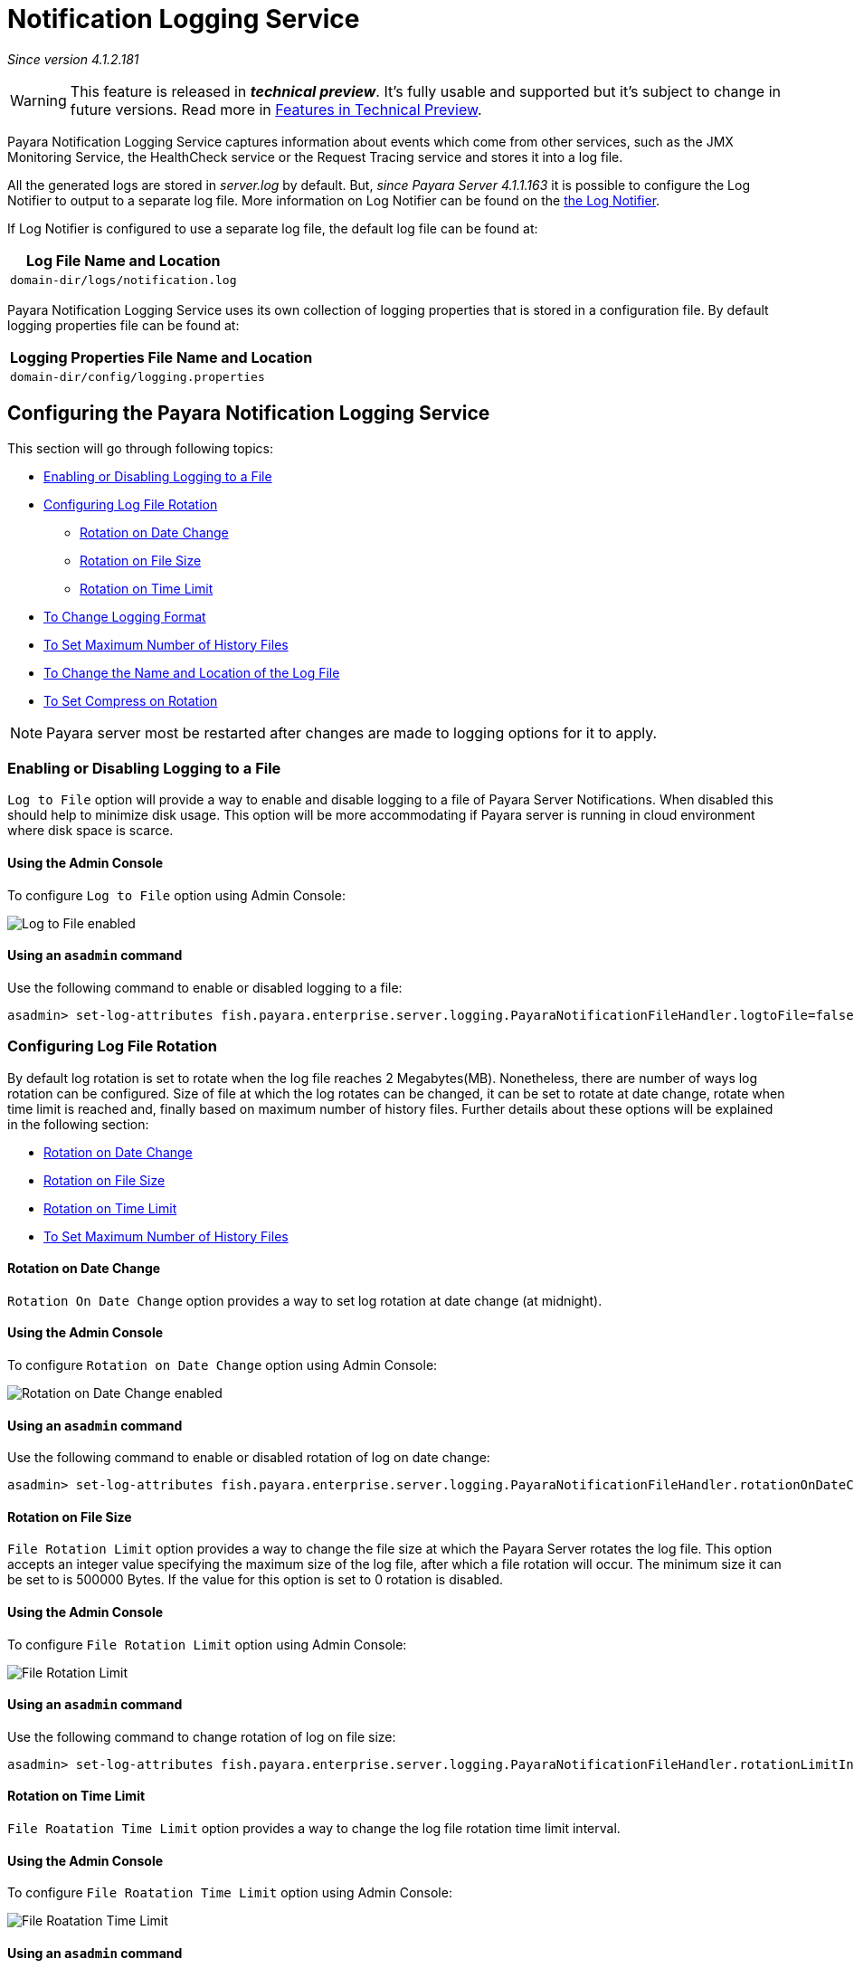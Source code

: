 [[notification-logging]]
= Notification Logging Service

_Since version 4.1.2.181_

WARNING: This feature is released in *_technical preview_*. It's fully usable 
and supported but it's subject to change in future versions. Read more in 
link:general-info/technical-preview.adoc[Features in Technical Preview].

Payara Notification Logging Service captures information about events which come 
from other services, such as the JMX Monitoring Service, the HealthCheck service 
or the Request Tracing service and stores it into a log file.

All the generated logs are stored in _server.log_ by default. But, _since Payara 
Server 4.1.1.163_ it is possible to configure the Log Notifier to output to a 
separate log file. More information on Log Notifier can be found on the 
link:/documentation/payara-server/logging/notifiers/log-notifier.adoc[the Log Notifier].

If Log Notifier is configured to use a separate log file, the default log file 
can be found at:

[cols=1,options="header"]
|==========================================================
|Log File Name and Location
|`domain-dir/logs/notification.log`
|==========================================================

Payara Notification Logging Service uses its own collection of logging 
properties that is stored in a configuration file. By default logging properties 
file can be found at:

[cols=1,options="header"]
|==========================================================
|Logging Properties File Name and Location
|`domain-dir/config/logging.properties`
|==========================================================

[[configuring-the-payara-notification-logging-service]]
== Configuring the Payara Notification Logging Service

This section will go through following topics:

* link:payara-notification-logging.adoc#enabling-or-disabling-logging-to-a-file[Enabling or Disabling Logging to a File]
* link:payara-notification-logging.adoc#configuring-log-file-rotation[Configuring Log File Rotation]
** link:payara-notification-logging.adoc#rotation-on-date-change[Rotation on Date Change]
** link:payara-notification-logging.adoc#rotation-on-file-size[Rotation on File Size]
** link:payara-notification-logging.adoc#rotation-on-time-limit[Rotation on Time Limit]
* link:payara-notification-logging.adoc#to-change-logging-format[To Change Logging Format]
* link:payara-notification-logging.adoc#to-set-maximum-number-of-history-files[To Set Maximum Number of History Files]
* link:payara-notification-logging.adoc#to-change-the-name-and-location-of-the-log-file[To Change the Name and Location of the Log File]
* link:payara-notification-logging.adoc#to-set-compress-on-rotation[To Set Compress on Rotation]

NOTE: Payara server most be restarted after changes are made to logging options 
for it to apply. 

[[enabling-or-disabling-logging-to-a-file]]
=== Enabling or Disabling Logging to a File

`Log to File` option will provide a way to enable and disable logging to a file 
of Payara Server Notifications. When disabled this should help to minimize disk 
usage. This option will be more accommodating if Payara server is running in 
cloud environment where disk space is scarce. 

[[using-web-admin-console]]
==== Using the Admin Console

To configure `Log to File` option using Admin Console:

image:/images/logging/notification-logging/payara_notification_log_to_file.png[Log to File enabled]

[[using-asadmin-utility]]
==== Using an `asadmin` command

Use the following command to enable or disabled logging to a file:

[source, shell]
----
asadmin> set-log-attributes fish.payara.enterprise.server.logging.PayaraNotificationFileHandler.logtoFile=false
----

[[configuring-log-file-rotation]]
=== Configuring Log File Rotation

By default log rotation is set to rotate when the log file reaches 2 
Megabytes(MB). Nonetheless, there are number of ways log rotation can be 
configured. Size of file at which the log rotates can be changed, it can be set 
to rotate at date change, rotate when time limit is reached and, finally based on 
maximum number of history files. Further details about these options will be 
explained in the following section:

* link:payara-notification-logging.adoc#rotation-on-date-change[Rotation on Date Change]
* link:payara-notification-logging.adoc#rotation-on-file-size[Rotation on File Size]
* link:payara-notification-logging.adoc#rotation-on-time-limit[Rotation on Time Limit]
* link:payara-notification-logging.adoc#to-set-maximum-number-of-history-files[To Set Maximum Number of History Files]


[[rotation-on-date-change]]
==== *Rotation on Date Change*

`Rotation On Date Change` option provides a way to set log rotation at date change (at midnight).  

[[using-web-admin-console]]
==== Using the Admin Console

To configure `Rotation on Date Change` option using Admin Console:

image:/images/logging/notification-logging/payara_notification_rotation_on_date_change.png[Rotation on Date Change enabled]

[[using-asadmin-utility]]
==== Using an `asadmin` command

Use the following command to enable or disabled rotation of log on date change:

[source, shell]
----
asadmin> set-log-attributes fish.payara.enterprise.server.logging.PayaraNotificationFileHandler.rotationOnDateChange=false
----

[[rotation-on-file-size]]
==== *Rotation on File Size*

`File Rotation Limit` option provides a way to change the file size at which 
the Payara Server rotates the log file. This option accepts an integer value 
specifying the maximum size of the log file, after which a file rotation will 
occur. The minimum size it can be set to is 500000 Bytes. If the value for this 
option is set to 0 rotation is disabled. 

[[using-web-admin-console]]
==== Using the Admin Console

To configure `File Rotation Limit` option using Admin Console:

image:/images/logging/notification-logging/payara_notification_rotation_on_file_size.png[File Rotation Limit]

[[using-asadmin-utility]]
==== Using an `asadmin` command

Use the following command to change rotation of log on file size:

[source, shell]
----
asadmin> set-log-attributes fish.payara.enterprise.server.logging.PayaraNotificationFileHandler.rotationLimitInBytes=500000
----

[[rotation-on-time-limit]]
==== *Rotation on Time Limit*

`File Roatation Time Limit` option provides a way to change the log file 
rotation time limit interval.

[[using-web-admin-console]]
==== Using the Admin Console

To configure `File Roatation Time Limit` option using Admin Console:

image:/images/logging/notification-logging/payara_notification_rotation_on_time_limit.png[File Roatation Time Limit]

[[using-asadmin-utility]]
==== Using an `asadmin` command

Use the following command to change rotation of log on time limit interval:

[source, shell]
----
asadmin> set-log-attributes fish.payara.enterprise.server.logging.PayaraNotificationFileHandler.rotationTimelimitInMinutes=4
----

[[to-change-logging-format]]
=== To Change Logging Format
_Since version 5.183_

`Log File Logging Format` option will provide a way to change logging format. There are 3 logging formats available: ULF, ODL and JSON.

[[using-web-admin-console]]
==== Using the Admin Console

To configure `Log File Logging Format` option using Admin Console:

image:/images/logging/notification-logging/payara_notification_change_logging_format.png[Change Logging Format]

[[using-asadmin-utility]]
==== Using an `asadmin` command

Use the following command to change logging format:

[source, shell]
----
asadmin> set-log-attributes fish.payara.enterprise.server.logging.PayaraNotificationFileHandler.formatter=fish.payara.enterprise.server.logging.JSONLogFormatter
----

[[to-set-maximum-number-of-history-files]]
=== To Set Maximum Number of History Files

`Maximum History Files` option provides a way to set the limit on the number of 
log files that can be created by Payara Server. Once the number of files 
reaches the set limit, oldest rotated log file is deleted. If the value for 
this option is set 0, all the rotated log files are preserved. 

[[using-web-admin-console]]
==== Using the Admin Console

To configure `Maximum History File` option using Admin Console:

image:/images/logging/notification-logging/payara_notification_set_maximum_number_of_history_files.png[Maximum History File]

[[using-asadmin-utility]]
==== Using an `asadmin` command

Use the following command to set the limit on the number of log files that can be created by Payara Server:

[source, shell]
----
asadmin> set-log-attributes fish.payara.enterprise.server.logging.PayaraNotificationFileHandler.maxHistoryFiles=20
----

[[to-change-the-name-and-location-of-the-log-file]]
=== To change the Name and Location of the Log File

`Log File` option provides a way to change the name and location of the log 
files. 

[[using-web-admin-console]]
==== Using the Admin Console

To configure `Log File` option using Admin Console:

image:/images/logging/notification-logging/payara_notification_change_name_and_location_of_log_file.png[Log File]

[[using-asadmin-utility]]
==== Using an `asadmin` command

Use the following command to change the name and location of the log file:

[source, shell]
----
asadmin> set-log-attributes fish.payara.enterprise.server.logging.PayaraNotificationFileHandler.file=${com.sun.aas.instanceRoot}/notification/testNotification.log
----

[[to-set-compress-on-rotation]]
=== To Set Compress on Rotation

`Compress on Rotation` provides a way to set compression of log files on 
rotation automatically. 

[[using-web-admin-console]]
==== Using the Admin Console

To configure `Compress on Rotation` option using Admin Console:

image:/images/logging/notification-logging/payara_notification_set_compress_on_rotation.png[Compress on Rotation enabled]

[[using-asadmin-utility]]
==== Using an `asadmin` command

Use the following command to enable or disable compression of log files on 
rotation:

[source, shell]
----
asadmin> set-log-attributes fish.payara.enterprise.server.logging.PayaraNotificationFileHandler.compressOnRotation=true
----
